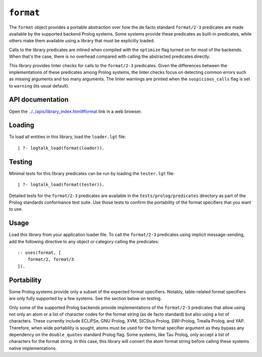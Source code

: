 .. _library_format:

``format``
==========

The ``format`` object provides a portable abstraction over how the de
facto standard ``format/2-3`` predicates are made available by the
supported backend Prolog systems. Some systems provide these predicates
as built-in predicates, while others make them available using a library
that must be explicitly loaded.

Calls to the library predicates are inlined when compiled with the
``optimize`` flag turned on for most of the backends. When that's the
case, there is no overhead compared with calling the abstracted
predicates directly.

This library provides linter checks for calls to the ``format/2-3``
predicates. Given the differences between the implementations of these
predicates among Prolog systems, the linter checks focus on detecting
common errors such as missing arguments and too many arguments. The
linter warnings are printed when the ``suspicious_calls`` flag is set to
``warning`` (its usual default).

API documentation
-----------------

Open the
`../../apis/library_index.html#format <../../apis/library_index.html#format>`__
link in a web browser.

Loading
-------

To load all entities in this library, load the ``loader.lgt`` file:

::

   | ?- logtalk_load(format(loader)).

Testing
-------

Minimal tests for this library predicates can be run by loading the
``tester.lgt`` file:

::

   | ?- logtalk_load(format(tester)).

Detailed tests for the ``format/2-3`` predicates are available in the
``tests/prolog/predicates`` directory as part of the Prolog standards
conformance test suite. Use those tests to confirm the portability of
the format specifiers that you want to use.

Usage
-----

Load this library from your application loader file. To call the
``format/2-3`` predicates using implicit message-sending, add the
following directive to any object or category calling the predicates:

::

   :- uses(format, [
       format/2, format/3
   ]).

Portability
-----------

Some Prolog systems provide only a subset of the expected format
specifiers. Notably, table-related format specifiers are only fully
supported by a few systems. See the section below on testing.

Only some of the supported Prolog backends provide implementations of
the ``format/2-3`` predicates that allow using not only an atom or a
list of character codes for the format string (as de facto standard) but
also using a list of characters. These currently include ECLiPSe, GNU
Prolog, XVM, SICStus Prolog, SWI-Prolog, Trealla Prolog, and YAP.
Therefore, when wide portability is sought, atoms must be used for the
format specifier argument as they bypass any dependency on the
``double_quotes`` standard Prolog flag. Some systems, like Tau Prolog,
only accept a list of characters for the format string. In this case,
this library will convert the atom format string before calling these
systems native implementations.
